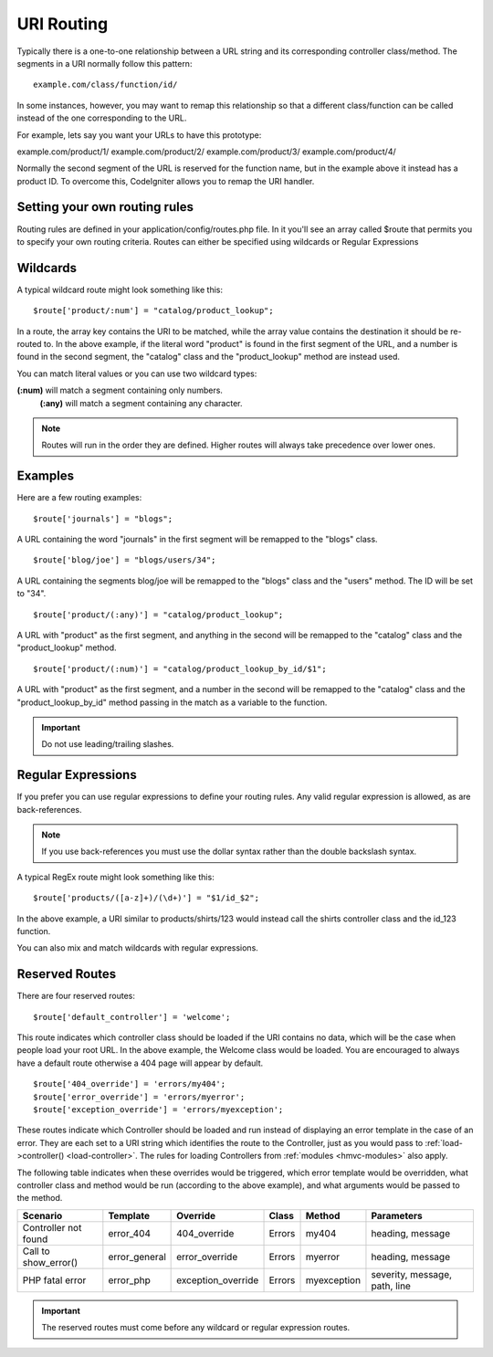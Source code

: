 ###########
URI Routing
###########

Typically there is a one-to-one relationship between a URL string and
its corresponding controller class/method. The segments in a URI
normally follow this pattern::

	example.com/class/function/id/

In some instances, however, you may want to remap this relationship so
that a different class/function can be called instead of the one
corresponding to the URL.

For example, lets say you want your URLs to have this prototype:

example.com/product/1/
example.com/product/2/
example.com/product/3/
example.com/product/4/

Normally the second segment of the URL is reserved for the function
name, but in the example above it instead has a product ID. To overcome
this, CodeIgniter allows you to remap the URI handler.

Setting your own routing rules
==============================

Routing rules are defined in your application/config/routes.php file. In
it you'll see an array called $route that permits you to specify your
own routing criteria. Routes can either be specified using wildcards or
Regular Expressions

Wildcards
=========

A typical wildcard route might look something like this::

	$route['product/:num'] = "catalog/product_lookup";

In a route, the array key contains the URI to be matched, while the
array value contains the destination it should be re-routed to. In the
above example, if the literal word "product" is found in the first
segment of the URL, and a number is found in the second segment, the
"catalog" class and the "product_lookup" method are instead used.

You can match literal values or you can use two wildcard types:

**(:num)** will match a segment containing only numbers.
 **(:any)** will match a segment containing any character.

.. note:: Routes will run in the order they are defined. Higher routes
	will always take precedence over lower ones.

Examples
========

Here are a few routing examples::

	$route['journals'] = "blogs";

A URL containing the word "journals" in the first segment will be
remapped to the "blogs" class.

::

	$route['blog/joe'] = "blogs/users/34";

A URL containing the segments blog/joe will be remapped to the "blogs"
class and the "users" method. The ID will be set to "34".

::

	$route['product/(:any)'] = "catalog/product_lookup";

A URL with "product" as the first segment, and anything in the second
will be remapped to the "catalog" class and the "product_lookup"
method.

::

	$route['product/(:num)'] = "catalog/product_lookup_by_id/$1";

A URL with "product" as the first segment, and a number in the second
will be remapped to the "catalog" class and the
"product_lookup_by_id" method passing in the match as a variable to
the function.

.. important:: Do not use leading/trailing slashes.

Regular Expressions
===================

If you prefer you can use regular expressions to define your routing
rules. Any valid regular expression is allowed, as are back-references.

.. note:: If you use back-references you must use the dollar syntax
	rather than the double backslash syntax.

A typical RegEx route might look something like this::

	$route['products/([a-z]+)/(\d+)'] = "$1/id_$2";

In the above example, a URI similar to products/shirts/123 would instead
call the shirts controller class and the id_123 function.

You can also mix and match wildcards with regular expressions.

Reserved Routes
===============

There are four reserved routes::

	$route['default_controller'] = 'welcome';

This route indicates which controller class should be loaded if the URI
contains no data, which will be the case when people load your root URL.
In the above example, the Welcome class would be loaded. You are
encouraged to always have a default route otherwise a 404 page will
appear by default.

.. _error-overrides:

::

	$route['404_override'] = 'errors/my404';
	$route['error_override'] = 'errors/myerror';
	$route['exception_override'] = 'errors/myexception';

These routes indicate which Controller should be loaded and run instead of
displaying an error template in the case of an error. They are each set to
a URI string which identifies the route to the Controller, just as you would
pass to :ref:`load->controller() <load-controller>`. The rules for loading
Controllers from :ref:`modules <hmvc-modules>` also apply.

The following table indicates when these overrides would be triggered, which
error template would be overridden, what controller class and method would be
run (according to the above example), and what arguments would be passed to
the method.

+----------------------+---------------+--------------------+-----------+-------------+-------------------------------+
| **Scenario**         | **Template**  | **Override**       | **Class** | **Method**  | **Parameters**                |
+----------------------+---------------+--------------------+-----------+-------------+-------------------------------+
| Controller not found | error_404     | 404_override       | Errors    | my404       | heading, message              |
+----------------------+---------------+--------------------+-----------+-------------+-------------------------------+
| Call to show_error() | error_general | error_override     | Errors    | myerror     | heading, message              |
+----------------------+---------------+--------------------+-----------+-------------+-------------------------------+
| PHP fatal error      | error_php     | exception_override | Errors    | myexception | severity, message, path, line |
+----------------------+---------------+--------------------+-----------+-------------+-------------------------------+

.. important:: The reserved routes must come before any wildcard or
	regular expression routes.